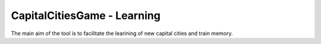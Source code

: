 CapitalCitiesGame - Learning
======================

The main aim of the tool is to facilitate the learining of new capital cities and train memory.



